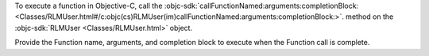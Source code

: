 To execute a function in Objective-C, call the :objc-sdk:`callFunctionNamed:arguments:completionBlock:
<Classes/RLMUser.html#/c:objc(cs)RLMUser(im)callFunctionNamed:arguments:completionBlock:>`.
method on the :objc-sdk:`RLMUser <Classes/RLMUser.html>` object.

Provide the Function name, arguments, and completion block to execute when the
Function call is complete.
